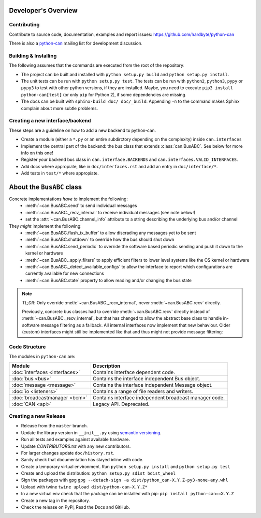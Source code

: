 Developer's Overview
====================


Contributing
------------

Contribute to source code, documentation, examples and report issues:
https://github.com/hardbyte/python-can

There is also a `python-can <https://groups.google.com/forum/#!forum/python-can>`__
mailing list for development discussion.


Building & Installing
---------------------

The following assumes that the commands are executed from the root of the repository:

- The project can be built and installed with ``python setup.py build`` and
  ``python setup.py install``.
- The unit tests can be run with ``python setup.py test``. The tests can be run with ``python2``,
  ``python3``, ``pypy`` or ``pypy3`` to test with other python versions, if they are installed.
  Maybe, you need to execute ``pip3 install python-can[test]`` (or only ``pip`` for Python 2),
  if some dependencies are missing.
- The docs can be built with ``sphinx-build doc/ doc/_build``. Appending ``-n`` to the command
  makes Sphinx complain about more subtle problems.


Creating a new interface/backend
--------------------------------

These steps are a guideline on how to add a new backend to python-can.

- Create a module (either a ``*.py`` or an entire subdirctory depending
  on the complexity) inside ``can.interfaces``
- Implement the central part of the backend: the bus class that extends
  :class:`can.BusABC`. See below for more info on this one!
- Register your backend bus class in ``can.interface.BACKENDS`` and
  ``can.interfaces.VALID_INTERFACES``.
- Add docs where appropiate, like in ``doc/interfaces.rst`` and add
  an entry in ``doc/interface/*``.
- Add tests in ``test/*`` where appropiate.

About the ``BusABC`` class
==========================

Concrete implementations *have to* implement the following:
    * :meth:`~can.BusABC.send` to send individual messages
    * :meth:`~can.BusABC._recv_internal` to receive individual messages
      (see note below!)
    * set the :attr:`~can.BusABC.channel_info` attribute to a string describing
      the underlying bus and/or channel

They *might* implement the following:
    * :meth:`~can.BusABC.flush_tx_buffer` to allow discrading any
      messages yet to be sent
    * :meth:`~can.BusABC.shutdown` to override how the bus should
      shut down
    * :meth:`~can.BusABC.send_periodic` to override the software based
      periodic sending and push it down to the kernel or hardware
    * :meth:`~can.BusABC._apply_filters` to apply efficient filters
      to lower level systems like the OS kernel or hardware
    * :meth:`~can.BusABC._detect_available_configs` to allow the interface
      to report which configurations are currently available for new
      connections
    * :meth:`~can.BusABC.state` property to allow reading and/or changing
      the bus state

.. note::

    *TL;DR*: Only override :meth:`~can.BusABC._recv_internal`,
    never :meth:`~can.BusABC.recv` directly.

    Previously, concrete bus classes had to override :meth:`~can.BusABC.recv`
    directly instead of :meth:`~can.BusABC._recv_internal`, but that has
    changed to allow the abstract base class to handle in-software message
    filtering as a fallback. All internal interfaces now implement that new
    behaviour. Older (custom) interfaces might still be implemented like that
    and thus might not provide message filtering:


Code Structure
--------------

The modules in ``python-can`` are:

+---------------------------------+------------------------------------------------------+
|Module                           | Description                                          |
+=================================+======================================================+
|:doc:`interfaces <interfaces>`   | Contains interface dependent code.                   |
+---------------------------------+------------------------------------------------------+
|:doc:`bus <bus>`                 | Contains the interface independent Bus object.       |
+---------------------------------+------------------------------------------------------+
|:doc:`message <message>`         | Contains the interface independent Message object.   |
+---------------------------------+------------------------------------------------------+
|:doc:`io <listeners>`            | Contains a range of file readers and writers.        |
+---------------------------------+------------------------------------------------------+
|:doc:`broadcastmanager <bcm>`    | Contains interface independent broadcast manager     |
|                                 | code.                                                |
+---------------------------------+------------------------------------------------------+
|:doc:`CAN <api>`                 | Legacy API. Deprecated.                              |
+---------------------------------+------------------------------------------------------+


Creating a new Release
----------------------

- Release from the ``master`` branch.
- Update the library version in ``__init__.py`` using `semantic versioning <http://semver.org>`__.
- Run all tests and examples against available hardware.
- Update `CONTRIBUTORS.txt` with any new contributors.
- For larger changes update ``doc/history.rst``.
- Sanity check that documentation has stayed inline with code.
- Create a temporary virtual environment. Run ``python setup.py install`` and ``python setup.py test``
- Create and upload the distribution: ``python setup.py sdist bdist_wheel``
- Sign the packages with gpg ``gpg --detach-sign -a dist/python_can-X.Y.Z-py3-none-any.whl``
- Upload with twine ``twine upload dist/python-can-X.Y.Z*``
- In a new virtual env check that the package can be installed with pip: ``pip install python-can==X.Y.Z``
- Create a new tag in the repository.
- Check the release on PyPi, Read the Docs and GitHub.
